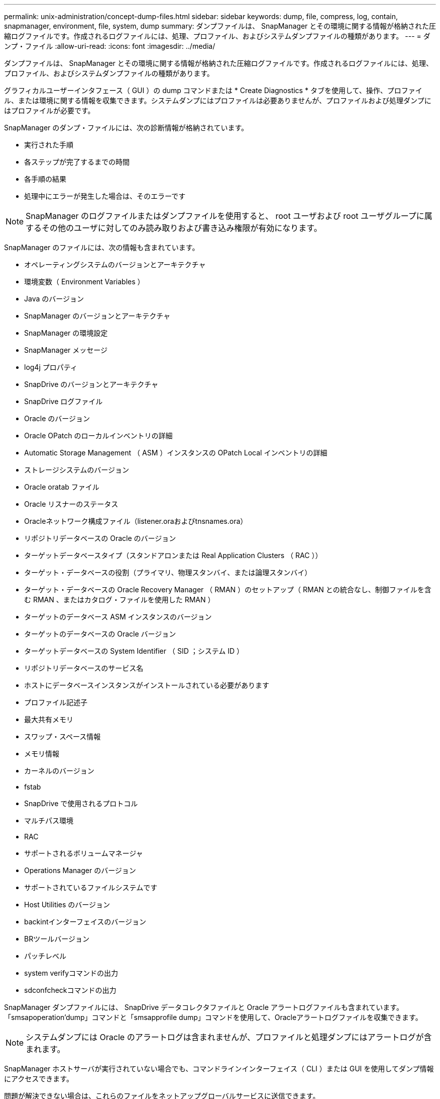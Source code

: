 ---
permalink: unix-administration/concept-dump-files.html 
sidebar: sidebar 
keywords: dump, file, compress, log, contain, snapmanager, environment, file, system, dump 
summary: ダンプファイルは、 SnapManager とその環境に関する情報が格納された圧縮ログファイルです。作成されるログファイルには、処理、プロファイル、およびシステムダンプファイルの種類があります。 
---
= ダンプ・ファイル
:allow-uri-read: 
:icons: font
:imagesdir: ../media/


[role="lead"]
ダンプファイルは、 SnapManager とその環境に関する情報が格納された圧縮ログファイルです。作成されるログファイルには、処理、プロファイル、およびシステムダンプファイルの種類があります。

グラフィカルユーザーインタフェース（ GUI ）の dump コマンドまたは * Create Diagnostics * タブを使用して、操作、プロファイル、または環境に関する情報を収集できます。システムダンプにはプロファイルは必要ありませんが、プロファイルおよび処理ダンプにはプロファイルが必要です。

SnapManager のダンプ・ファイルには、次の診断情報が格納されています。

* 実行された手順
* 各ステップが完了するまでの時間
* 各手順の結果
* 処理中にエラーが発生した場合は、そのエラーです



NOTE: SnapManager のログファイルまたはダンプファイルを使用すると、 root ユーザおよび root ユーザグループに属するその他のユーザに対してのみ読み取りおよび書き込み権限が有効になります。

SnapManager のファイルには、次の情報も含まれています。

* オペレーティングシステムのバージョンとアーキテクチャ
* 環境変数（ Environment Variables ）
* Java のバージョン
* SnapManager のバージョンとアーキテクチャ
* SnapManager の環境設定
* SnapManager メッセージ
* log4j プロパティ
* SnapDrive のバージョンとアーキテクチャ
* SnapDrive ログファイル
* Oracle のバージョン
* Oracle OPatch のローカルインベントリの詳細
* Automatic Storage Management （ ASM ）インスタンスの OPatch Local インベントリの詳細
* ストレージシステムのバージョン
* Oracle oratab ファイル
* Oracle リスナーのステータス
* Oracleネットワーク構成ファイル（listener.oraおよびtnsnames.ora）
* リポジトリデータベースの Oracle のバージョン
* ターゲットデータベースタイプ（スタンドアロンまたは Real Application Clusters （ RAC ））
* ターゲット・データベースの役割（プライマリ、物理スタンバイ、または論理スタンバイ）
* ターゲット・データベースの Oracle Recovery Manager （ RMAN ）のセットアップ（ RMAN との統合なし、制御ファイルを含む RMAN 、またはカタログ・ファイルを使用した RMAN ）
* ターゲットのデータベース ASM インスタンスのバージョン
* ターゲットのデータベースの Oracle バージョン
* ターゲットデータベースの System Identifier （ SID ；システム ID ）
* リポジトリデータベースのサービス名
* ホストにデータベースインスタンスがインストールされている必要があります
* プロファイル記述子
* 最大共有メモリ
* スワップ・スペース情報
* メモリ情報
* カーネルのバージョン
* fstab
* SnapDrive で使用されるプロトコル
* マルチパス環境
* RAC
* サポートされるボリュームマネージャ
* Operations Manager のバージョン
* サポートされているファイルシステムです
* Host Utilities のバージョン
* backintインターフェイスのバージョン
* BRツールバージョン
* パッチレベル
* system verifyコマンドの出力
* sdconfcheckコマンドの出力


SnapManager ダンプファイルには、 SnapDrive データコレクタファイルと Oracle アラートログファイルも含まれています。「smsapoperation'dump」コマンドと「smsapprofile dump」コマンドを使用して、Oracleアラートログファイルを収集できます。


NOTE: システムダンプには Oracle のアラートログは含まれませんが、プロファイルと処理ダンプにはアラートログが含まれます。

SnapManager ホストサーバが実行されていない場合でも、コマンドラインインターフェイス（ CLI ）または GUI を使用してダンプ情報にアクセスできます。

問題が解決できない場合は、これらのファイルをネットアップグローバルサービスに送信できます。
